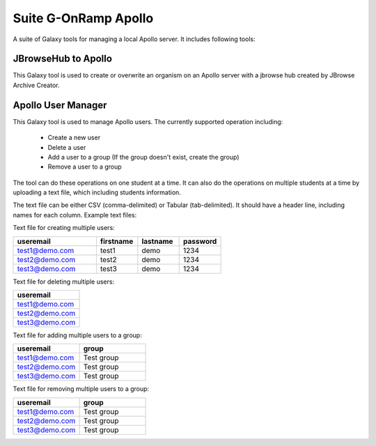Suite G-OnRamp Apollo
=====================

A suite of Galaxy tools for managing a local Apollo server. It includes following tools:

JBrowseHub to Apollo
--------------------

This Galaxy tool is used to create or overwrite an organism on an Apollo server with a jbrowse hub created by JBrowse Archive Creator. 

Apollo User Manager
-------------------

This Galaxy tool is used to manage Apollo users. The currently supported operation including:

  - Create a new user 
  - Delete a user
  - Add a user to a group (If the group doesn't exist, create the group)
  - Remove a user to a group

The tool can do these operations on one student at a time. It can also do the operations on multiple students at a time by uploading a text file, which including students information.

The text file can be either CSV (comma-delimited) or Tabular (tab-delimited). It should have a header line, including names for each column. Example text files: 

Text file for creating multiple users:

.. csv-table:: 
   :header: "useremail", "firstname", "lastname", "password"
   :widths: 20, 10, 10, 10

   "test1@demo.com", "test1", "demo", "1234"
   "test2@demo.com", "test2", "demo", "1234"
   "test3@demo.com", "test3", "demo", "1234"


Text file for deleting multiple users:

.. csv-table:: 
    :header: "useremail"
    :widths: 20

    "test1@demo.com"
    "test2@demo.com"
    "test3@demo.com"

Text file for adding multiple users to a group:

.. csv-table:: 
    :header: "useremail", "group"
    :widths: 20, 20

    "test1@demo.com", "Test group"
    "test2@demo.com", "Test group"
    "test3@demo.com", "Test group"

Text file for removing multiple users to a group:

.. csv-table:: 
    :header: "useremail", "group"
    :widths: 20, 20

    "test1@demo.com", "Test group"
    "test2@demo.com", "Test group"
    "test3@demo.com", "Test group"
